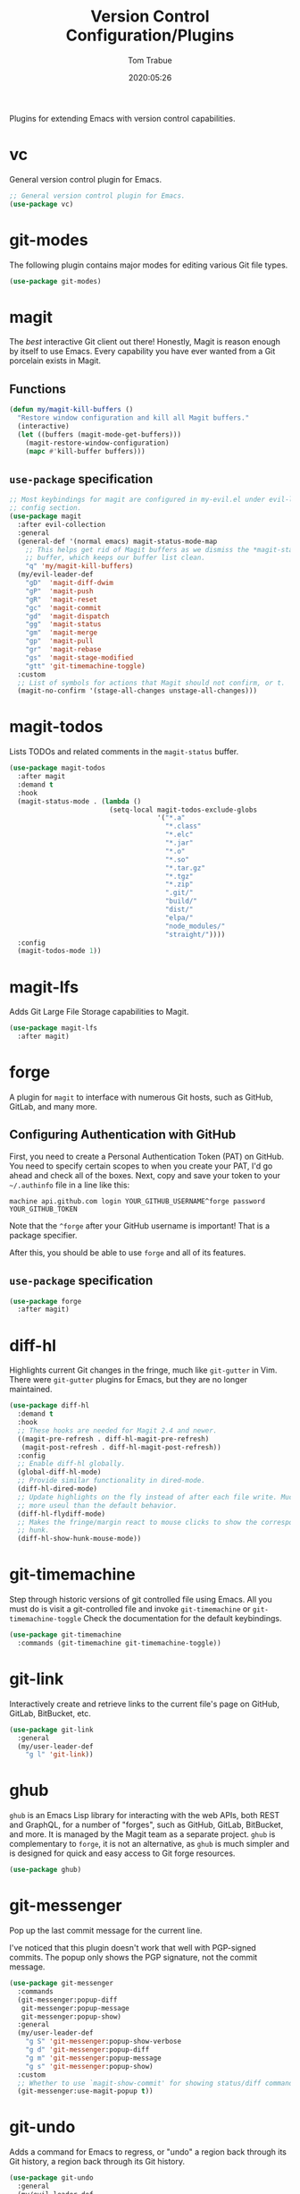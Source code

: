 #+title:  Version Control Configuration/Plugins
#+author: Tom Trabue
#+email:  tom.trabue@gmail.com
#+date:   2020:05:26
#+STARTUP: fold

Plugins for extending Emacs with version control capabilities.

* vc
General version control plugin for Emacs.

#+begin_src emacs-lisp
  ;; General version control plugin for Emacs.
  (use-package vc)
#+end_src

* git-modes
The following plugin contains major modes for editing various Git file types.

#+begin_src emacs-lisp
  (use-package git-modes)
#+end_src

* magit
The /best/ interactive Git client out there! Honestly, Magit is reason enough
by itself to use Emacs. Every capability you have ever wanted from a Git
porcelain exists in Magit.

** Functions
#+begin_src emacs-lisp
  (defun my/magit-kill-buffers ()
    "Restore window configuration and kill all Magit buffers."
    (interactive)
    (let ((buffers (magit-mode-get-buffers)))
      (magit-restore-window-configuration)
      (mapc #'kill-buffer buffers)))
#+end_src

** =use-package= specification
#+begin_src emacs-lisp
  ;; Most keybindings for magit are configured in my-evil.el under evil-leader's
  ;; config section.
  (use-package magit
    :after evil-collection
    :general
    (general-def '(normal emacs) magit-status-mode-map
      ;; This helps get rid of Magit buffers as we dismiss the *magit-status*
      ;; buffer, which keeps our buffer list clean.
      "q" 'my/magit-kill-buffers)
    (my/evil-leader-def
      "gD"  'magit-diff-dwim
      "gP"  'magit-push
      "gR"  'magit-reset
      "gc"  'magit-commit
      "gd"  'magit-dispatch
      "gg"  'magit-status
      "gm"  'magit-merge
      "gp"  'magit-pull
      "gr"  'magit-rebase
      "gs"  'magit-stage-modified
      "gtt" 'git-timemachine-toggle)
    :custom
    ;; List of symbols for actions that Magit should not confirm, or t.
    (magit-no-confirm '(stage-all-changes unstage-all-changes)))
#+end_src

* magit-todos
Lists TODOs and related comments in the =magit-status= buffer.

#+begin_src emacs-lisp
  (use-package magit-todos
    :after magit
    :demand t
    :hook
    (magit-status-mode . (lambda ()
                           (setq-local magit-todos-exclude-globs
                                       '("*.a"
                                         "*.class"
                                         "*.elc"
                                         "*.jar"
                                         "*.o"
                                         "*.so"
                                         "*.tar.gz"
                                         "*.tgz"
                                         "*.zip"
                                         ".git/"
                                         "build/"
                                         "dist/"
                                         "elpa/"
                                         "node_modules/"
                                         "straight/"))))
    :config
    (magit-todos-mode 1))
#+end_src

* magit-lfs
Adds Git Large File Storage capabilities to Magit.

#+begin_src emacs-lisp
  (use-package magit-lfs
    :after magit)
#+end_src

* forge
A plugin for =magit= to interface with numerous Git hosts, such as GitHub,
GitLab, and many more.

** Configuring Authentication with GitHub
First, you need to create a Personal Authentication Token (PAT) on GitHub. You
need to specify certain scopes to when you create your PAT, I'd go ahead and
check all of the boxes.
Next, copy and save your token to your =~/.authinfo= file in
a line like this:

=machine api.github.com login YOUR_GITHUB_USERNAME^forge password
YOUR_GITHUB_TOKEN=

Note that the =^forge= after your GitHub username is important! That is a
package specifier.

After this, you should be able to use =forge= and all of its features.

** =use-package= specification
#+begin_src emacs-lisp
  (use-package forge
    :after magit)
#+end_src

* diff-hl
Highlights current Git changes in the fringe, much like =git-gutter= in
Vim. There were =git-gutter= plugins for Emacs, but they are no longer
maintained.

#+begin_src emacs-lisp
  (use-package diff-hl
    :demand t
    :hook
    ;; These hooks are needed for Magit 2.4 and newer.
    ((magit-pre-refresh . diff-hl-magit-pre-refresh)
     (magit-post-refresh . diff-hl-magit-post-refresh))
    :config
    ;; Enable diff-hl globally.
    (global-diff-hl-mode)
    ;; Provide similar functionality in dired-mode.
    (diff-hl-dired-mode)
    ;; Update highlights on the fly instead of after each file write. Much
    ;; more useul than the default behavior.
    (diff-hl-flydiff-mode)
    ;; Makes the fringe/margin react to mouse clicks to show the corresponding
    ;; hunk.
    (diff-hl-show-hunk-mouse-mode))
#+end_src

* git-timemachine
Step through historic versions of git controlled file using Emacs.  All you
must do is visit a git-controlled file and invoke =git-timemachine= or
=git-timemachine-toggle= Check the documentation for the default keybindings.

#+begin_src emacs-lisp
  (use-package git-timemachine
    :commands (git-timemachine git-timemachine-toggle))
#+end_src

* git-link
Interactively create and retrieve links to the current file's page on GitHub,
GitLab, BitBucket, etc.

#+begin_src emacs-lisp
  (use-package git-link
    :general
    (my/user-leader-def
      "g l" 'git-link))
#+end_src

* ghub
=ghub= is an Emacs Lisp library for interacting with the web APIs, both REST and
GraphQL, for a number of "forges", such as GitHub, GitLab, BitBucket, and
more. It is managed by the Magit team as a separate project. =ghub= is
complementary to =forge=, it is not an alternative, as =ghub= is much simpler
and is designed for quick and easy access to Git forge resources.

#+begin_src emacs-lisp
  (use-package ghub)
#+end_src

* git-messenger
Pop up the last commit message for the current line.

I've noticed that this plugin doesn't work that well with PGP-signed
commits. The popup only shows the PGP signature, not the commit message.

#+begin_src emacs-lisp
  (use-package git-messenger
    :commands
    (git-messenger:popup-diff
     git-messenger:popup-message
     git-messenger:popup-show)
    :general
    (my/user-leader-def
      "g S" 'git-messenger:popup-show-verbose
      "g d" 'git-messenger:popup-diff
      "g m" 'git-messenger:popup-message
      "g s" 'git-messenger:popup-show)
    :custom
    ;; Whether to use `magit-show-commit' for showing status/diff commands.
    (git-messenger:use-magit-popup t))
#+end_src

* git-undo
Adds a command for Emacs to regress, or "undo" a region back through its Git
history, a region back through its Git history.

#+begin_src emacs-lisp
  (use-package git-undo
    :general
    (my/evil-leader-def
      "gu" 'git-undo))
#+end_src
